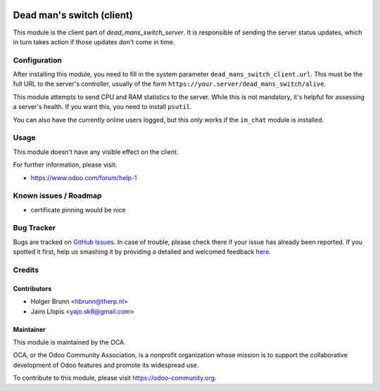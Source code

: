 .. image:: https://img.shields.io/badge/licence-AGPL--3-blue.svg
    :alt: License: AGPL-3

==========================
Dead man's switch (client)
==========================

This module is the client part of `dead_mans_switch_server`. It is responsible
of sending the server status updates, which in turn takes action if those
updates don't come in time.

Configuration
=============

After installing this module, you need to fill in the system parameter
``dead_mans_switch_client.url``. This must be the full URL to the server's
controller, usually of the form ``https://your.server/dead_mans_switch/alive``.

This module attempts to send CPU and RAM statistics to the server. While this
is not mandatory, it's helpful for assessing a server's health. If you want
this, you need to install ``psutil``.

You can also have the currently online users logged, but this only works if
the ``im_chat`` module is installed.

Usage
=====

This module doesn't have any visible effect on the client.

.. image:: https://odoo-community.org/website/image/ir.attachment/5784_f2813bd/datas
    :alt: Try me on Runbot
    :target: https://runbot.odoo-community.org/runbot/149/8.0

For further information, please visit:

* https://www.odoo.com/forum/help-1

Known issues / Roadmap
======================

* certificate pinning would be nice

Bug Tracker
===========

Bugs are tracked on `GitHub Issues <https://github.com/OCA/server-tools/issues>`_.
In case of trouble, please check there if your issue has already been reported.
If you spotted it first, help us smashing it by providing a detailed and welcomed feedback
`here <https://github.com/OCA/server-tools/issues/new?body=module:%20dead_mans_switch_client%0Aversion:%208.0%0A%0A**Steps%20to%20reproduce**%0A-%20...%0A%0A**Current%20behavior**%0A%0A**Expected%20behavior**>`_.

Credits
=======

Contributors
------------

* Holger Brunn <hbrunn@therp.nl>
* Jairo Llopis <yajo.sk8@gmail.com>

Maintainer
----------

.. image:: https://odoo-community.org/logo.png
   :alt: Odoo Community Association
   :target: https://odoo-community.org

This module is maintained by the OCA.

OCA, or the Odoo Community Association, is a nonprofit organization whose
mission is to support the collaborative development of Odoo features and
promote its widespread use.

To contribute to this module, please visit https://odoo-community.org.


